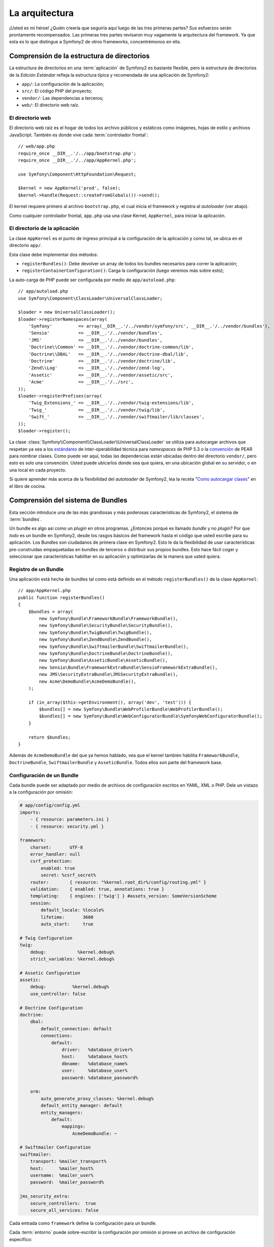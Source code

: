 La arquitectura
===============

¡Usted es mi héroe! ¿Quién creería que seguiría aquí luego de las tres primeras
partes? Sus esfuerzos serán prontamente recompensados. Las primeras tres partes
revisaron muy vagamente la arquitectura del framework. Ya que esta es lo que
distingue a Symfony2 de otros frameworks, concentrémonos en ella.

Comprensión de la estructura de directorios
-------------------------------------------

La estructura de directorios en una :term:`aplicación` de Symfony2 es bastante
flexible, pero la estructura de directorios de la *Edición Estándar* refleja la
estructura típica y recomendada de una aplicación de Symfony2:

* ``app/``:    La configuración de la aplicación;
* ``src/``:    El código PHP del proyecto;
* ``vendor/``: Las dependencias a terceros;
* ``web/``:    El directorio web raíz.

El directorio web
~~~~~~~~~~~~~~~~~

El directorio web raíz es el hogar de todos los archivo públicos y estáticos
como imágenes, hojas de estilo y archivos JavaScript. También es donde vive cada
:term:`controlador frontal`::

    // web/app.php
    require_once __DIR__.'/../app/bootstrap.php';
    require_once __DIR__.'/../app/AppKernel.php';

    use Symfony\Component\HttpFoundation\Request;

    $kernel = new AppKernel('prod', false);
    $kernel->handle(Request::createFromGlobals())->send();

El kernel requiere primero al archivo ``bootstrap.php``, el cual inicia el
framework y registra al *autoloader* (ver abajo).

Como cualquier controlador frontal, ``app.php`` usa una clase Kernel,
``AppKernel``, para iniciar la aplicación.

El directorio de la aplicación
~~~~~~~~~~~~~~~~~~~~~~~~~~~~~~

La clase ``AppKernel`` es el punto de ingreso principal a la configuración de la
aplicación y como tal, se ubica en el directorio ``app/``.

Esta clase debe implementar dos métodos:

* ``registerBundles()``: Debe devolver un array de todos los bundles necesarios
  para correr la aplicación;

* ``registerContainerConfiguration()``: Carga la configuración (luego veremos
  más sobre esto);

La auto-carga de PHP puede ser configurada por medio de ``app/autoload.php``::

    // app/autoload.php
    use Symfony\Component\ClassLoader\UniversalClassLoader;

    $loader = new UniversalClassLoader();
    $loader->registerNamespaces(array(
        'Symfony'          => array(__DIR__.'/../vendor/symfony/src', __DIR__.'/../vendor/bundles'),
        'Sensio'           => __DIR__.'/../vendor/bundles',
        'JMS'              => __DIR__.'/../vendor/bundles',
        'Doctrine\\Common' => __DIR__.'/../vendor/doctrine-common/lib',
        'Doctrine\\DBAL'   => __DIR__.'/../vendor/doctrine-dbal/lib',
        'Doctrine'         => __DIR__.'/../vendor/doctrine/lib',
        'Zend\\Log'        => __DIR__.'/../vendor/zend-log',
        'Assetic'          => __DIR__.'/../vendor/assetic/src',
        'Acme'             => __DIR__.'/../src',
    ));
    $loader->registerPrefixes(array(
        'Twig_Extensions_' => __DIR__.'/../vendor/twig-extensions/lib',
        'Twig_'            => __DIR__.'/../vendor/twig/lib',
        'Swift_'           => __DIR__.'/../vendor/swiftmailer/lib/classes',
    ));
    $loader->register();

La clase :class:`Symfony\\Component\\ClassLoader\\UniversalClassLoader` se
utiliza para autocargar archivos que respetan ya sea a los `estándares`_ de
inter-operabilidad técnica para *namespaces* de PHP 5.3 o la `convención`_ de
PEAR para nombrar clases. Como puede ver aquí, todas las dependencias están
ubicadas dentro del directorio ``vendor/``, pero esto es solo una convención.
Usted puede ubicarlos donde sea que quiera, en una ubicación global en su
servidor, o en una local en cada proyecto.

Si quiere aprender más acerca de la flexibilidad del *autoloader* de Symfony2,
lea la receta "`Como autocargar clases`_" en el libro de cocina.

Comprensión del sistema de Bundles
----------------------------------

Esta sección introduce una de las más grandiosas y más poderosas características
de Symfony2, el sistema de :term:`bundles`.

Un bundle es algo así como un *plugin* en otros programas. ¿Entonces porqué es
llamado *bundle* y no *plugin*? Por que *todo* es un bundle en Symfony2, desde
los rasgos básicos del framework hasta el código que usted escribe para su
aplicación. Los Bundles son ciudadanos de primera clase en Symfony2. Esto le da
la flexibilidad de usar características pre-construidas empaquetadas en bundles
de terceros o distribuir sus propios bundles. Esto hace fácil coger y
seleccionar que características habilitar en su aplicación y optimizarlas de la
manera que usted quiera.

Registro de un Bundle
~~~~~~~~~~~~~~~~~~~~~

Una aplicación está hecha de bundles tal como está definido en el método
``registerBundles()`` de la clase ``AppKernel``::

    // app/AppKernel.php
    public function registerBundles()
    {
        $bundles = array(
            new Symfony\Bundle\FrameworkBundle\FrameworkBundle(),
            new Symfony\Bundle\SecurityBundle\SecurityBundle(),
            new Symfony\Bundle\TwigBundle\TwigBundle(),
            new Symfony\Bundle\ZendBundle\ZendBundle(),
            new Symfony\Bundle\SwiftmailerBundle\SwiftmailerBundle(),
            new Symfony\Bundle\DoctrineBundle\DoctrineBundle(),
            new Symfony\Bundle\AsseticBundle\AsseticBundle(),
            new Sensio\Bundle\FrameworkExtraBundle\SensioFrameworkExtraBundle(),
            new JMS\SecurityExtraBundle\JMSSecurityExtraBundle(),
            new Acme\DemoBundle\AcmeDemoBundle(),
        );

        if (in_array($this->getEnvironment(), array('dev', 'test'))) {
            $bundles[] = new Symfony\Bundle\WebProfilerBundle\WebProfilerBundle();
            $bundles[] = new Symfony\Bundle\WebConfiguratorBundle\SymfonyWebConfiguratorBundle();
        }

        return $bundles;
    }

Además de ``AcmeDemoBundle`` del que ya hemos hablado, vea que el kernel también
habilita ``FrameworkBundle``, ``DoctrineBundle``, ``SwiftmailerBundle`` y
``AsseticBundle``. Todos ellos son parte del framework base.

Configuración de un Bundle
~~~~~~~~~~~~~~~~~~~~~~~~~~

Cada bundle puede ser adaptado por medio de archivos de configuración escritos
en YAML, XML o PHP. Dele un vistazo a la configuración por omisión:

.. code-block:: yaml

    # app/config/config.yml
    imports:
        - { resource: parameters.ini }
        - { resource: security.yml }

    framework:
        charset:       UTF-8
        error_handler: null
        csrf_protection:
            enabled: true
            secret: %csrf_secret%
        router:        { resource: "%kernel.root_dir%/config/routing.yml" }
        validation:    { enabled: true, annotations: true }
        templating:    { engines: ['twig'] } #assets_version: SomeVersionScheme
        session:
            default_locale: %locale%
            lifetime:       3600
            auto_start:     true

    # Twig Configuration
    twig:
        debug:            %kernel.debug%
        strict_variables: %kernel.debug%

    # Assetic Configuration
    assetic:
        debug:          %kernel.debug%
        use_controller: false

    # Doctrine Configuration
    doctrine:
        dbal:
            default_connection: default
            connections:
                default:
                    driver:   %database_driver%
                    host:     %database_host%
                    dbname:   %database_name%
                    user:     %database_user%
                    password: %database_password%

        orm:
            auto_generate_proxy_classes: %kernel.debug%
            default_entity_manager: default
            entity_managers:
                default:
                    mappings:
                        AcmeDemoBundle: ~

    # Swiftmailer Configuration
    swiftmailer:
        transport: %mailer_transport%
        host:      %mailer_host%
        username:  %mailer_user%
        password:  %mailer_password%

    jms_security_extra:
        secure_controllers:  true
        secure_all_services: false

Cada entrada como ``framework`` define la configuración para un bundle.

Cada :term:`entorno` puede sobre-escribir la configuración por omisión si
provee un archivo de configuración específico:

.. code-block:: yaml

    # app/config/config_dev.yml
    imports:
        - { resource: config.yml }

    framework:
        router:   { resource: "%kernel.root_dir%/config/routing_dev.yml" }
        profiler: { only_exceptions: false }

    web_profiler:
        toolbar: true
        intercept_redirects: false

    zend:
        logger:
            priority: debug
            path:     %kernel.logs_dir%/%kernel.environment%.log

    assetic:
        use_controller: true

Extender un Bundle
~~~~~~~~~~~~~~~~~~

Además de ser una buena manera de organizar y configurar su codigo, un bundle
puede extender otro (los bundles soportan herencia). Esto le permite
sobreescribir un bundle existente para adaptar sus controladores, plantillas y
cualquier archivo que contenga. Es aquí donde los nombres lógicos resultan
útiles ya que abstraen en donde se encuentra realmente ubicado el recurso.

Para los controladores, Symfony2 automáticamente escogerá el archivo correcto de
acuerdo al árbol de herencia del bundle.

Cuando quiera hacer referencia a un archivo desde un bundle use esta notación:
``@BUNDLE_NAME/PATH_TO_FILE``; Symfony2 expandirá ``@BUNDLE_NAME`` a la ruta del
bundle. Por ejemplo, convierte ``@AcmeDemoBundle/Controller/DemoController.php``
a ``src/Acme/DemoBundle/Controller/DemoController.php``.

Para los controladores, usted necesita referenciar los nombres de los métodos:
``BUNDLE_NAME:CONTROLLER_NAME:ACTION_NAME``. Por ejemplo,
``AcmeDemoBundle:Welcome:index`` significa el método ``indexAction`` de la clase
``Acme\DemoBundle\Controller\WelcomeController``.

Para las plantillas, es aún más interesante ya que las plantillas no necesitan
ser guardadas en el sistema de ficheros. Usted puede fácilmente guardarlas, por
ejemplo, en una tabla de la base de datos. Por ejemplo,
``AcmeDemoBundle:Welcome:index.html.twig`` se convierte en
``src/Acme/DemoBundle/Resources/views/Welcome/index.html.twig``.

¿Entiende ahora por qué Symfony2 es tan flexible? Comparta sus bundles entre
aplicaciones, ubíquelas localmente o globalmente, usted escoge.

El uso de Vendors
-----------------

Lo más probable es que su aplicación vaya a depender de bibliotecas de terceros.
Estas deberían ser ubicadas en el directorio ``src/vendor/``. Este directorio
contiene inicialmente las bibliotecas de Symfony2, SwiftMailer, el ORM Doctrine,
el sistema de plantillas Twig y una selección de clases de Zend Framework.

Comprensión de la Cache y los Logs
----------------------------------

Symfony2 es probablemente uno de los frameworks *full-stack* más rapidos que
hay. ¿Pero cómo puede ser tan rápido si tiene que analizar e interpretar decenas
de archivos YAML y XML en cada *request*? Esto es en parte gracias a su sistema
de cache. La configuración de la aplicación solo es analizada durante el primer
request y luego compilada a código PHP guardado en el directorio ``app/cache/``
de la aplicación. En el entorno de desarrollo, Symfony2 es lo suficientemente
inteligente para desechar la cache cuando usted cambia un archivo. Pero en el
entorno de producción, es de usted la responsabilidad de limpiar la cache cuando
actualiza su código o cambia su configuración.

Durante el desarrollo de una aplicación web, las cosas pueden salir mal de
muchas maneras. Los archivos de log en el directorio ``app/logs/``de la
aplicación le dirán todo sobre los requests y le ayudarán a arreglar el problema
rápidamente.

Uso de la interfaz de línea de comandos
---------------------------------------

Cada aplicación viene con una herramienta de interfaz de línea de comandos
(``app/console``) que le ayuda a mantener su aplicación. Esta herramienta provee
comandos que incrementarán su productividad al automatizar tareas tediosas y
repetitivas.

Ejecútela sin ningún argumento para aprender más sobre sus capacidades:

.. code-block:: bash

    $ php app/console

La opción ``--help`` le ayudará a descubrir el uso de cada comando:

.. code-block:: bash

    $ php app/console router:debug --help

Conclusiones
------------

Llamemé loco, pero después de leer esta parte, usted debería poder
confortablemente mover las cosas y hacer que Symfony2 funcione para usted. Todo
en Symfony2 está hecho para no meterse en su camino. Así que siéntase libre de
renombrar y mover directorios como usted vea por conveniente.

Y eso es todo en este vistazo rápido. Ya sea haciendo pruebas o enviando emails,
usted aún necesita aprender mucho para volverse un maestro de Symfony2. ¿Está
listo para adentrarse en estos temas? No busque más - vaya al `libro`_ oficial y
escoja el tema que usted quiera.

.. _estándares:             http://groups.google.com/group/php-standards/web/psr-0-final-proposal
.. _convención:             http://pear.php.net/
.. _libro:                  http://www.symfony-reloaded.org/learn
.. _Como autocargar clases: http://symfony.com/doc/2.0/cookbook/tools/autoloader.html

